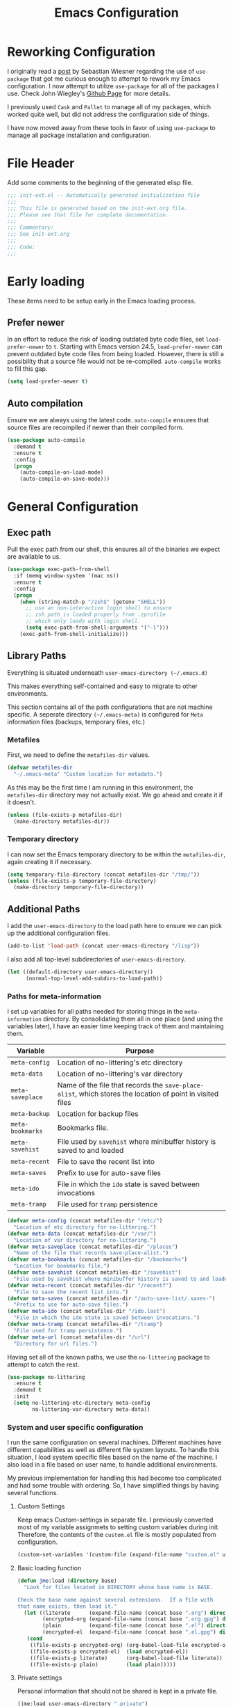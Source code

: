 #+TITLE: Emacs Configuration
#+OPTIONS: toc:4 h:4
#+STARTUP: showeverything
#+LATEX_CLASS: jmeorgdoc

* Reworking Configuration

  I originally read a [[http://www.lunaryorn.com/2015/01/06/my-emacs-configuration-with-use-package.html][post]] by Sebastian Wiesner regarding the use of
  =use-package= that got me curious enough to attempt to rework my Emacs
  configuration. I now attempt to utilize =use-package= for all of the
  packages I use. Check John Wiegley's [[https://github.com/jwiegley/use-package/][Github Page]] for more details.

  I previously used =Cask= and =Pallet= to manage all of my packages, which
  worked quite well, but did not address the configuration side of
  things.

  I have now moved away from these tools in favor of using =use-package= to
  manage all package installation and configuration.

* File Header

  Add some comments to the beginning of the generated elisp file.

  #+BEGIN_SRC emacs-lisp :padline no
    ;;; init-ext.el -- Automatically generated initialization file
    ;;;
    ;;; This file is generated based on the init-ext.org file.
    ;;; Please see that file for complete documentation.
    ;;;
    ;;; Commentary:
    ;;; See init-ext.org
    ;;;
    ;;; Code:
    ;;;
  #+END_SRC

* Early loading

  These items need to be setup early in the Emacs loading process.

** Prefer newer

   In an effort to reduce the risk of loading outdated byte code files, set
   =load-prefer-newer= to =t=. Starting with Emacs version 24.5,
   =load-prefer-newer= can prevent outdated byte code files from being
   loaded. However, there is still a possibility that a source file would
   not be re-compiled. =auto-compile= works to fill this gap.

   #+BEGIN_SRC emacs-lisp
     (setq load-prefer-newer t)
   #+END_SRC

** Auto compilation

   Ensure we are always using the latest code. =auto-compile= ensures that
   source files are recompiled if newer than their compiled form.

  #+BEGIN_SRC emacs-lisp
    (use-package auto-compile
      :demand t
      :ensure t
      :config
      (progn
        (auto-compile-on-load-mode)
        (auto-compile-on-save-mode)))
  #+END_SRC

* General Configuration
** Exec path

   Pull the exec path from our shell, this ensures all of the binaries we
   expect are available to us.

   #+BEGIN_SRC emacs-lisp
     (use-package exec-path-from-shell
       :if (memq window-system '(mac ns))
       :ensure t
       :config
       (progn
         (when (string-match-p "/zsh$" (getenv "SHELL"))
           ;; use an non-interactive login shell to ensure
           ;; zsh path is loaded properly from .zprofile
           ;; which only loads with login shell.
           (setq exec-path-from-shell-arguments '("-l")))
         (exec-path-from-shell-initialize)))
   #+END_SRC

** Library Paths

   Everything is situated underneath =user-emacs-directory (~/.emacs.d)=

   This makes everything self-contained and easy to migrate to other
   environments.

   This section contains all of the path configurations that are not
   machine specific. A seperate directory =(~/.emacs-meta)= is configured
   for =Meta= information files (backups, temporary files, etc.)

*** Metafiles

    First, we need to define the  =metafiles-dir= values.

    #+BEGIN_SRC emacs-lisp
      (defvar metafiles-dir
        "~/.emacs-meta" "Custom location for metadata.")
    #+END_SRC

    As this may be the first time I am running in this environment, the
    =metafiles-dir= directory may not actually exist. We go ahead and
    create it if it doesn't.

    #+BEGIN_SRC emacs-lisp
      (unless (file-exists-p metafiles-dir)
        (make-directory metafiles-dir))
    #+END_SRC

*** Temporary directory

    I can now set the Emacs temporary directory to be within the
    =metafiles-dir=, again creating it if necessary.

    #+BEGIN_SRC emacs-lisp
      (setq temporary-file-directory (concat metafiles-dir "/tmp/"))
      (unless (file-exists-p temporary-file-directory)
        (make-directory temporary-file-directory))
    #+END_SRC


** Additional Paths

   I add the =user-emacs-directory= to the load path here to ensure we can
   pick up the additional configuration files.

   #+BEGIN_SRC emacs-lisp
     (add-to-list 'load-path (concat user-emacs-directory "/lisp"))
   #+END_SRC

   I also add all top-level subdirectories of =user-emacs-directory=.

   #+BEGIN_SRC emacs-lisp
     (let ((default-directory user-emacs-directory))
           (normal-top-level-add-subdirs-to-load-path))
   #+END_SRC

*** Paths for meta-information

    I set up variables for all paths needed for storing things in the
    =meta-information= directory. By consolidating them all in one place
    (and using the variables later), I have an easier time keeping track of
    them and maintaining them.

    | Variable         | Purpose                                                                                                   |
    |------------------+-----------------------------------------------------------------------------------------------------------|
    | =meta-config=    | Location of no-littering's etc directory                                                                  |
    | =meta-data=      | Location of no-littering's var directory                                                                  |
    | =meta-saveplace= | Name of the file that records the =save-place-alist=, which stores the location of point in visited files |
    | =meta-backup=    | Location for backup files                                                                                 |
    | =meta-bookmarks= | Bookmarks file.                                                                                           |
    | =meta-savehist=  | File used by =savehist= where minibuffer history is saved to and loaded                                   |
    | =meta-recent=    | File to save the recent list into                                                                         |
    | =meta-saves=     | Prefix to use for auto-save files                                                                         |
    | =meta-ido=       | File in which the =ido= state is saved between invocations                                                |
    | =meta-tramp=     | File used for =tramp= persistence                                                                         |

    #+BEGIN_SRC emacs-lisp
      (defvar meta-config (concat metafiles-dir "/etc/")
        "Location of etc directory for no-littering.")
      (defvar meta-data (concat metafiles-dir "/var/")
        "Location of var directory for no-littering.")
      (defvar meta-saveplace (concat metafiles-dir "/places")
        "Name of the file that records save-place-alist.")
      (defvar meta-bookmarks (concat metafiles-dir "/bookmarks")
        "Location for bookmarks file.")
      (defvar meta-savehist (concat metafiles-dir "/savehist")
        "File used by savehist where minibuffer history is saved to and loaded.")
      (defvar meta-recent (concat metafiles-dir "/recentf")
        "File to save the recent list into.")
      (defvar meta-saves (concat metafiles-dir "/auto-save-list/.saves-")
        "Prefix to use for auto-save files.")
      (defvar meta-ido (concat metafiles-dir "/ido.last")
        "File in which the ido state is saved between invocations.")
      (defvar meta-tramp (concat metafiles-dir "/tramp")
        "File used for tramp persistence.")
      (defvar meta-url (concat metafiles-dir "/url")
        "Directory for url files.")
    #+END_SRC

    Having set all of the known paths, we use the =no-littering= package to
    attempt to catch the rest.

    #+BEGIN_SRC emacs-lisp
      (use-package no-littering
        :ensure t
        :demand t
        :init
        (setq no-littering-etc-directory meta-config
              no-littering-var-directory meta-data))
    #+END_SRC

*** System and user specific configuration

    I run the same configuration on several machines. Different machines
    have different capabilities as well as different file system
    layouts. To handle this situation, I load system specific files based
    on the name of the machine. I also load in a file based on user name,
    to handle additional environments.

    My previous implementation for handling this had become too complicated
    and had some trouble with ordering. So, I have simplified things by
    having several functions.

**** Custom Settings

     Keep emacs Custom-settings in separate file. I previously converted
     most of my variable assignmets to setting custom variables during
     init. Therefore, the contents of the =custom.el= file is mostly
     populated from configuration.

     #+BEGIN_SRC emacs-lisp
       (custom-set-variables '(custom-file (expand-file-name "custom.el" user-emacs-directory)))
     #+END_SRC

**** Basic loading function

     #+BEGIN_SRC emacs-lisp
       (defun jme:load (directory base)
         "Look for files located in DIRECTORY whose base name is BASE.

       Check the base name against several extensions.  If a file with
       that name exists, then load it."
         (let ((literate      (expand-file-name (concat base ".org") directory))
               (encrypted-org (expand-file-name (concat base ".org.gpg") directory))
               (plain         (expand-file-name (concat base ".el") directory))
               (encrypted-el  (expand-file-name (concat base ".el.gpg") directory)))
          (cond
           ((file-exists-p encrypted-org) (org-babel-load-file encrypted-org))
           ((file-exists-p encrypted-el)  (load encrypted-el))
           ((file-exists-p literate)      (org-babel-load-file literate))
           ((file-exists-p plain)         (load plain)))))
     #+END_SRC

**** Private settings

     Personal information that should not be shared is kept in a private
     file.

     #+BEGIN_SRC emacs-lisp
       (jme:load user-emacs-directory ".private")
     #+END_SRC

**** OS-specific settings

     Settings specific to machine type are kept in their own settings file.

     #+BEGIN_SRC emacs-lisp
       (let* ((system-type-name (symbol-name system-type))
              (base-name (replace-regexp-in-string "/" "-" system-type-name)))
         (jme:load user-emacs-directory base-name))
     #+END_SRC

**** Hostname-specific settings

     Settings specific to a particular machine, identified by host name,
     are stored in their own settings file.

     #+BEGIN_SRC emacs-lisp
       (let ((host-name-base (car (split-string (system-name) "\\."))))
         (jme:load user-emacs-directory host-name-base))
     #+END_SRC

**** User-specific settings

     #+BEGIN_SRC emacs-lisp
       (jme:load user-emacs-directory user-login-name)
     #+END_SRC

**** Custom configuration

     Finally, we load any settings set by ~customize~.

     #+BEGIN_SRC emacs-lisp
       (load custom-file)
     #+END_SRC

** General Emacs Settings

   There are a number of configuration items I tend to look at as basic
   configuration. There is a fine line between what is a /package/ and what
   is just part of Emacs, especially at the rate things are being included
   in the /official/ distribution.

*** Window sizing

    When using a =window-system=, which I most often do, I like to start
    Emacs with a specific window size and position. This code accomplishes
    that.

    First, we need to set up the window sizing.

    #+BEGIN_SRC emacs-lisp
      (eval-when-compile
        (defvar emacs-min-top)
        (defvar emacs-min-left)
        (defvar emacs-min-height)
        (defvar emacs-min-width))

      (if window-system
          (unless noninteractive
            (defvar emacs-min-top 22)
            (defvar emacs-min-left 5)
            (defvar emacs-min-height (if (= 1050 (x-display-pixel-height)) 55 64))
            (defvar emacs-min-width 100)))
    #+END_SRC

    This function resets the window to its minimal position.

    #+BEGIN_SRC emacs-lisp
      (defun jme:emacs-min ()
      "Reset frame size to minumum."
        (interactive)
        (set-frame-parameter (selected-frame) 'fullscreen nil)
        (set-frame-parameter (selected-frame) 'vertical-scroll-bars nil)
        (set-frame-parameter (selected-frame) 'horizontal-scroll-bars nil)
        (set-frame-parameter (selected-frame) 'top emacs-min-top)
        (set-frame-parameter (selected-frame) 'left emacs-min-left)
        (set-frame-parameter (selected-frame) 'height emacs-min-height)
        (set-frame-parameter (selected-frame) 'width emacs-min-width))
    #+END_SRC

    This function does the opposite of the above. It sets the window to
    maximum position.

    #+BEGIN_SRC emacs-lisp
      (defun jme:emacs-max ()
      "Reset frame size to maximum."
        (interactive)
        (if t
            (progn
              (set-frame-parameter (selected-frame) 'fullscreen 'fullboth)
              (set-frame-parameter (selected-frame) 'vertical-scroll-bars nil)
              (set-frame-parameter (selected-frame) 'horizontal-scroll-bars nil))
          (set-frame-parameter (selected-frame) 'top 26)
          (set-frame-parameter (selected-frame) 'left 2)
          (set-frame-parameter (selected-frame) 'width
                               (floor (/ (float (x-display-pixel-width)) 9.15)))
          (if (= 1050 (x-display-pixel-height))
              (set-frame-parameter (selected-frame) 'height
                                   (if (>= emacs-major-version 24)
                                       66
                                     55))
            (set-frame-parameter (selected-frame) 'height
                                 (if (>= emacs-major-version 24)
                                     75
                                   64)))))
    #+END_SRC

    One last function to give me the ability to toggle between the two.

    #+BEGIN_SRC emacs-lisp
      (defun jme:emacs-toggle-size ()
      "Toggle between minimum and maximum size of frame."
        (interactive)
        (if (> (cdr (assq 'width (frame-parameters))) 100)
            (jme:emacs-min)
          (jme:emacs-max)))
    #+END_SRC

    I start off with Emacs in its minimal state when starting up. Since
    moving to the =mac= Emacs port on my Apple machines, as opposed to the
    =ns= version, I don't really use the toggle much anymore. Instead I use
    the mac fullscreen mode.

    #+BEGIN_SRC emacs-lisp
      (if window-system
          (add-hook 'after-init-hook 'jme:emacs-min))
    #+END_SRC

*** Coding system

    I am a fan of UTF-8. Make sure everything is set up to handle it.

    | Variable                     | Value   | Description          |
    |------------------------------+---------+----------------------|
    | =set-terminal-coding-system= | =utf-8= | terminal output      |
    | =set-terminal-coding-system= | =utf-8= | terminal input       |
    | =perfer-coding-system=       | =utf-8= | set preferred coding |

    #+BEGIN_SRC emacs-lisp
      (set-terminal-coding-system 'utf-8)
      (set-keyboard-coding-system 'utf-8)
      (prefer-coding-system 'utf-8)
      (when (display-graphic-p)
        (custom-set-variables '(x-select-request-type '(UTF8_STRING COMPOUND_TEXT TEXT STRING))))
    #+END_SRC

*** Interface settings

    I most often have the audio on my machines muted, so use the visible bell
    instead of beeps. Who likes beeps anyway?

    #+BEGIN_SRC emacs-lisp
      (custom-set-variables '(visible-bell t))
    #+END_SRC

    Make sure I can see what it is that I am typing. This setting is the
    number of seconds to pause before unfinished commands are echoed. I
    find the default of 1 second a bit slow.

    #+BEGIN_SRC emacs-lisp
      (custom-set-variables '(echo-keystrokes 0.1))
    #+END_SRC

    I am not a big fan of overloading the arrow keys. Plus they are just too
    far away from my fingers to be useful. Don't use the shift+arrows for mark.

    #+BEGIN_SRC emacs-lisp
      (custom-set-variables '(shift-select-mode nil))
    #+END_SRC

    Use point instead of click with mouse yank.

    #+BEGIN_SRC emacs-lisp
      (custom-set-variables '(mouse-yank-at-point t))
    #+END_SRC

    While I no longer have a machine with a mouse connected (only trackpads
    now), I still use swipe-type scrolling which I would like to be smooth.

    These settings handle one line at a time, disable scrolling
    acceleration and scroll the window under the mouse.

    #+BEGIN_SRC emacs-lisp
      (custom-set-variables '(scroll-step 1)
                            '(mouse-wheel-scroll-amount '(1 ((shift) . 1))) ; one line at a time
                            '(mouse-wheel-progressive-speed nil)            ; don't accelerate scrolling
                            '(mouse-wheel-follow-mouse 't))                 ; scroll window under mouse
    #+END_SRC

    Truncate lines in windows narrower than the frame. Providing an integer
    here specifies to truncate lines in each window narrower thant the full
    frame width, provided the total window width in column units is less
    than that integer; otherwise respect the value of =truncate-lines=.

    #+BEGIN_SRC emacs-lisp
      (custom-set-variables '(truncate-partial-width-windows 50))
    #+END_SRC

    Set the default tab stop.

    #+BEGIN_SRC emacs-lisp
      (custom-set-variables '(tab-width 4))
    #+END_SRC

    Never put tabs in files, use spaces instead. If, for some reason, a real
    tab is needed, use =C-q C-i= to insert one.

    #+BEGIN_SRC emacs-lisp
      (custom-set-variables '(indent-tabs-mode nil))
    #+END_SRC

    I want to always go to the next indent level when hitting return.

    #+BEGIN_SRC emacs-lisp
      (bind-key "RET" 'newline-and-indent)
    #+END_SRC

    Add newlines to the end of the file if I naviagate past it.

    #+BEGIN_SRC emacs-lisp
      (custom-set-variables '(next-line-add-newlines t))
    #+END_SRC

    Set the column that triggers fill

    #+BEGIN_SRC emacs-lisp
      (custom-set-variables '(fill-column 75))
    #+END_SRC

    Turn on auto fill for text files.

    #+BEGIN_SRC emacs-lisp
      (add-hook 'text-mode-hook 'turn-on-auto-fill)
    #+END_SRC

    Allow narrowing.

    #+BEGIN_SRC emacs-lisp
      (put 'narrow-to-defun 'disabled nil)
      (put 'narrow-to-page 'disabled nil)
      (put 'narrow-to-region 'disabled nil)
    #+END_SRC

*** Visual tweaks

    Unlike a number of people, I do not mind the menu bar if I am actually
    using a window system of some kind. It is not that I use it often, but
    it does not get in my way much either. So, I check to see if I am using
    a window system and disable it if not. Turns out that this is still
    annoying when the window system does not support global menus as is the
    case when I am running on my chromebook with i3wm. Still need a
    solution for that case.

    #+BEGIN_SRC emacs-lisp
      (if (eq window-system 'nil)
          (if (fboundp 'menu-bar-mode) (menu-bar-mode -1))
        (if (fboundp 'menu-bar-mode) (menu-bar-mode 1)))
    #+END_SRC

    The toolbar, however, is completely useless to me, so I always disable it.

    #+BEGIN_SRC emacs-lisp
      (if (fboundp 'tool-bar-mode) (tool-bar-mode -1))
    #+END_SRC

    Likewise, scrollbars offer no value.

    #+BEGIN_SRC emacs-lisp
      (if (fboundp 'scroll-bar-mode) (scroll-bar-mode -1))
    #+END_SRC

    Don't show the startup message.

    #+BEGIN_SRC emacs-lisp
      (custom-set-variables '(inhibit-startup-message t)
                            '(inhibit-startup-echo-area-message (user-login-name)))
    #+END_SRC

    Visually indicate empty lines after the buffer end. This is shown as a
    fringe bitmap in the left edge.

    #+BEGIN_SRC emacs-lisp
      (custom-set-variables '(indicate-empty-lines t))
    #+END_SRC

**** Icon support

     #+BEGIN_SRC emacs-lisp
       (use-package all-the-icons
        :ensure t)
     #+END_SRC

**** Modeline

     I refer to my modeline quite often. It is very easy for it to get too
     cluttered, it is expensive real estate.

     Show the line:column number.

     #+BEGIN_SRC emacs-lisp
       (line-number-mode 1)
       (column-number-mode 1)
     #+END_SRC

     Also, show the size of the file.

     #+BEGIN_SRC emacs-lisp
       (size-indication-mode 1)
     #+END_SRC

***** Battery information

      I have opted for a simpler and 'clearer' solution to displaying
      battery information utilizing the `fancy-battery` package.

      #+BEGIN_SRC emacs-lisp
        (use-package fancy-battery
          :ensure t
          :config
          (add-hook 'after-init-hook #'fancy-battery-mode))
      #+END_SRC

***** Time

      I often run emacs in a fullscreen fashion that does not display the
      system clock on my desktop. However, I often refer to the clock, thus
      I add it to the modeline. The =display-time= functionality in Emacs
      is quite robust and can potentially display much more information
      than just the time. I configure it here to my liking.

      #+BEGIN_SRC emacs-lisp
        (custom-set-variables '(display-time-default-load-average nil)  ; Don't display load
                              '(display-time-day-and-date nil)          ; Don't display date
                              '(display-time-format "%l:%M%p"))
        (add-hook 'after-init-hook #'display-time-mode)
      #+END_SRC

*** Miscellaneous

    Add newline to end of file on save.

    #+BEGIN_SRC emacs-lisp
      (custom-set-variables '(require-final-newline t))
    #+END_SRC

    Make Emacs use the clipboard

    #+BEGIN_SRC emacs-lisp
      (custom-set-variables '(select-enable-clipboard t))
    #+END_SRC

    Prefix used for generating the auto save file names.

    #+BEGIN_SRC emacs-lisp
      (custom-set-variables '(auto-save-list-file-prefix meta-saves))
    #+END_SRC

    Use "y" in place of "yes", who wants to type all of those extra characters?

    #+BEGIN_SRC emacs-lisp
      (fset 'yes-or-no-p 'y-or-n-p)
    #+END_SRC

**** Bookmarks

     Save bookmarks into their own file in the meta information directory.

     #+BEGIN_SRC emacs-lisp
       (custom-set-variables '(bookmark-default-file meta-bookmarks))
     #+END_SRC

**** Backup

     I like all of my backup copies of files to be in a common location.

     Configure where the backups should go.

     #+BEGIN_SRC emacs-lisp
       (custom-set-variables '(backup-directory-alist (quote ((".*" . "~/.emacs-meta/backups/")))))
     #+END_SRC

     I like to use version numbers for the backup files. Set the number of
     newest versions and oldest versions to keep when a new numbered backup
     is made. I also don't care about the deletion of excess backup
     versions, so do that silently. Also, I like to use copying to create
     backups for files that are linked, instead of renaming.

     | Variable                        | Value | Description                                                          |
     |---------------------------------+-------+----------------------------------------------------------------------|
     | =version-control=               | =t=   | Control use of version numbers for backup files                      |
     | =kept-new-versions=             | =2=   | Number of newest versions to keep when a new numbered backup is made |
     | =kept-old-versions=             | =2=   | Number of oldest versions to keep when a new numbered backup is made |
     | =delete-old-versions=           | =t=   | When set to =t=, delete excess backup versions silently              |
     | =backup-by-copying-when-linked= | =t=   | Use copying to create backups for files with multiple names          |

     #+BEGIN_SRC emacs-lisp
       (custom-set-variables
         '(version-control t)
         '(kept-new-versions 2)
         '(kept-old-versions 2)
         '(delete-old-versions t)
         '(backup-by-copying-when-linked t))
     #+END_SRC

**** URL Related

     Make sure to store URL related stuff in the right place.

     #+BEGIN_SRC emacs-lisp
       (custom-set-variables '(url-cookie-file (concat meta-url "/cookies"))
                             '(url-cache-directory (concat temporary-file-directory "url/cache")))
     #+END_SRC

*** Global mode settings

**** Auto-revert

     Revert buffers when they change on disk.

     #+BEGIN_SRC emacs-lisp
       (global-auto-revert-mode 1)
     #+END_SRC

     Auto-refresh dired buffers.

     #+BEGIN_SRC emacs-lisp
       (custom-set-variables '(global-auto-revert-non-file-buffers t))
     #+END_SRC

     But.. don't announce reversion of buffer

     #+BEGIN_SRC emacs-lisp
       (custom-set-variables '(auto-revert-verbose nil))
     #+END_SRC

**** Git gutter

     Git gutter is a nice little utility that adds markers in the fringe to
     denote changes in a file. I like this everywhere, so I turn it on
     globally.

     #+BEGIN_SRC emacs-lisp
       (use-package git-gutter-fringe
         :ensure t
         :diminish git-gutter-mode
         :config
         (progn
           (custom-set-variables '(git-gutter:lighter " GG"))
           (global-git-gutter-mode)))
     #+END_SRC

**** Git messenger

     #+BEGIN_SRC emacs-lisp
       (use-package git-messenger
         :ensure t
         :commands git-messenger:popup-message
         :bind ("C-x v p" . git-messenger:popup-message))
     #+END_SRC

**** Recentf

     Save recently used files. This turns on the "Open Recent" submenu
     which is displayed in the "File" menu, containing a list of files that
     were operated on recently.

     I use the following settings for this mode:

     | variable                 |         value | description                       |
     |--------------------------+---------------+-----------------------------------|
     | =recentf-save-file=      | =meta-recent= | File to save the recent list into |
     | =recent-max-saved-items= |           100 | Max number of items saved         |
     | =recent-max-menu-items=  |            15 | Max number of items in menu       |

     Since the loading of the recent file and cleanup can take some time, I
     turn it on once things are idle.

     #+BEGIN_SRC emacs-lisp
       (use-package recentf
         :config
         (progn
           (custom-set-variables
             '(recentf-save-file meta-recent)
             '(recentf-max-saved-items 100)
             '(recentf-max-menu-items 15))
           (recentf-mode t)))
     #+END_SRC

**** Savehist

     Save minibuffer history. The minibuffer history is saved periodically
     (every 300 seconds, in this case) and when exiting Emacs. I use
     =savehist-file= to specify the filename (in the meta information
     directory) where the history should be stored. Additionally, I have it
     set to save:

     | History type         | Description                                        |
     |----------------------+----------------------------------------------------|
     | =search-ring=        | List of search string sequences                    |
     | =regexp-search-ring= | List of regular expression search string sequences |

     #+BEGIN_SRC emacs-lisp
       (use-package savehist
         :config
         (progn
           (custom-set-variables '(savehist-additional-variables
                                   '(kill-ring search-ring regexp-search-ring))
                                 '(savehist-autosave-interval 300)
                                 '(savehist-file meta-savehist)
                                 '(history-delete-duplicates t))
           (savehist-mode t)))
     #+END_SRC

**** Saveplace

     Preserve the location of point in file when saving files.

     I specify the name of the file that records saveplace information, so
     the contents go into the =meta= area and activate it for all buffers.

     #+BEGIN_SRC emacs-lisp
       (use-package saveplace
         :init
         (progn
           (custom-set-variables '(save-place-file meta-saveplace))
           (save-place-mode t)))
     #+END_SRC

**** Smartparens

     I like to visually see the matching parens. =smartparens-mode= is a
     global minor mode that highlights matching parens.

     If there are specific modes in which =smartparens-mode= should not be
     enabled, they can be added to the =sp-ignore-modes-list=.

     #+BEGIN_SRC emacs-lisp
       (use-package smartparens
         :ensure t
         :commands (smartparens-mode
                    show-smartparens-mode
                    show-smartparens-global-mode)
         :demand t
         :diminish smartparens-mode
         :config
         (progn
           (require 'smartparens-config)
           (smartparens-global-mode)))
     #+END_SRC

**** Undo-tree-mode

     =undo-tree-mode= replaces Emacs' standard undo feature with a more
     powerful, yet easier to user version, that treats the undo history as
     what it is: a tree.

     If a specific mode is not compatible with =undo-tree-mode=, it can be
     added to the list =undo-tree-incompatible-major-modes=.

     Enable =undo-tree-mode= globally.

     #+BEGIN_SRC emacs-lisp
       (use-package undo-tree
         :ensure t
         :diminish undo-tree-mode
         :config
         (progn
           (custom-set-variables '(undo-tree-visualizer-timestamps t)
                                 '(undo-tree-visualizer-diff t))
           (global-undo-tree-mode)))
     #+END_SRC

**** Whitespace

     I like to see whitespace in files. I find this helps with both
     organization and formatting. I use the following style for whitespace
     visualization:

     | Style            | Description                           |
     |------------------+---------------------------------------|
     | face             | enable all visualization via faces    |
     | trailing         | trailing blanks                       |
     | space-before-tab | SPACEs before TAB                     |
     | space-after-tab  | 8 or more SPACEs after a TAB          |
     | indentation      | 8 or more SPACEs at beginning of line |

     I also specify the column beyond which the line is highlighted.

     #+BEGIN_SRC emacs-lisp
       (use-package whitespace
         :diminish global-whitespace-mode
         :config
         (progn
           (custom-set-variables '(whitespace-style '(face trailing space-before-tab
                                                      indentation space-after-tab))
                                 '(whitespace-line-column 80))
           (global-whitespace-mode 1)))
     #+END_SRC

**** Winner

     Winner mode is a minor mode which keeps a history of changes to window
     configurations. This allows you to easily undo (=winner-undo=) and
     redo (=winner-redo=) window configurations.

     #+BEGIN_SRC emacs-lisp
       (use-package winner
         :ensure t
         :if (not noninteractive)
         :demand t
         :config (winner-mode 1))
     #+END_SRC

* Utility functions

  There are a number of /utility/ functions that I keep around for handling
  different things. Some of them are experimental, but they /do/ work.

** Hide or Expand

   I have kept this around for a long time and go through different phases
   of using it. I have recently gone back to using it quite a bit now that
   I have been using =winner= mode.

   #+BEGIN_SRC emacs-lisp
     (defun hide-or-expand ()
       "Hide or expand a window."
       (interactive)
       (if (> (length (window-list)) 1)
           (delete-other-windows)
         (bury-buffer)))
   #+END_SRC

* Package Specific Settings
** Avy

   Replacement for ace-jump-mode and other things.

   #+BEGIN_SRC emacs-lisp
     (use-package avy
       :ensure t
       :commands avy-goto-word-1
       :bind ("C-. C-s" . avy-goto-word-1))
   #+END_SRC

** Aggressive Indent

   Avoid manual indentation with 'aggressive indent'. I am not sure I am
   comfortable with this mode anywhere but in lisp code just yet.

   It can be turned on globally with =(global-aggressive-indent-mode 1)=.

   If used globally, specific modes can be excluded with the list
   =aggressive-indent-excluded-modes=.

   #+BEGIN_SRC emacs-lisp
     (use-package aggressive-indent
        :ensure t
        :diminish (aggressive-indent-mode . "➠")
        :config
          (add-hook 'emacs-lisp-mode-hook #'aggressive-indent-mode))
   #+END_SRC

** Auto complete (Company)

   I have fiddled around with different auto-completion packages and
   extensions over time. This one works.

   #+BEGIN_SRC emacs-lisp
     (use-package company
       :ensure t
       :diminish company-mode
       :config
       (global-company-mode)
       :init
       (progn
         (custom-set-variables '(company-tooltip-limit 20)
                               '(company-idle-delay .3))))
   #+END_SRC

   Also enable fuzzy matching.

   #+BEGIN_SRC emacs-lisp
     (use-package company-flx
       :ensure t
       :after company
       :config
       (company-flx-mode +1))
   #+END_SRC

** YASnippet

   YASnippet is an excellent template system for Emacs and it works very
   well with Auto Complete. I use it everywhere I can.

   YASnippet does not provide a way to expand a snippet programmatically,
   so we create one. (Based on code from [[http://stackoverflow.com/questions/10211730/insert-yasnippet-by-name][this]] Stack Overflow question.)

   #+BEGIN_SRC emacs-lisp
     (use-package yasnippet
       :ensure t
       :diminish yas-minor-mode
       :config (yas-global-mode 1))

     (defun jme:insert-yas-by-name (name)
       "Insert YASnippet by NAME."
       (cl-flet ((dummy-prompt
                  (prompt choices &optional display-fn)
                  (declare (ignore prompt))
                  (or (find name choices :key display-fn :test #'string=)
                      (throw 'notfound nil))))
         (let ((yas-prompt-functions '(dummy-prompt)))
           (catch 'notfound
             (yas-insert-snippet t)))))
   #+END_SRC

   Add =helm= support for yas.

   #+BEGIN_SRC emacs-lisp
     (use-package helm-c-yasnippet
       :ensure t
       :after helm
       :bind ("C-c y" . helm-yas-complete)
       :config (custom-set-variables '(helm-yas-space-match-any-greedy t)))
   #+END_SRC

   Here we provide an indication that there is a yasnippet available to be
   used. (From [[https://github.com/pcmantz/elisp/blob/master/my-bindings.el][here]] and [[http://pages.sachachua.com/.emacs.d/Sacha.html#unnumbered-132][here]]).

   #+BEGIN_SRC emacs-lisp
     (defvar default-cursor-color (cdr (assoc 'cursor-color (frame-parameters)))
       "Capture the default cursor color so we can switch back to it if needed.")
     (defvar yasnippet-can-fire-cursor-color "purple"
       "Color to change cursor when yasnippet is available.")

     (defun jme:yasnippet-can-fire-p (&optional field)
       "Test if yasnippet can expand based on FIELD."
       (interactive)
       (setq yas--condition-cache-timestamp (current-time))
       (let (templates-and-pos)
         (unless (and yas-expand-only-for-last-commands
                      (not (member last-command yas-expand-only-for-last-commands)))
           (setq templates-and-pos (if field
                                       (save-restriction
                                         (narrow-to-region (yas--field-start field)
                                                           (yas--field-end field))
                                         (yas--templates-for-key-at-point))
                                     (yas--templates-for-key-at-point))))
         (and templates-and-pos (first templates-and-pos))))

     (defun jme:change-cursor-color-when-can-expand (&optional field)
       "Update the cursor color if a snippet is available, based on FIELD."
       (interactive)
       (when (eq last-command 'self-insert-command)
         (set-cursor-color (if (jme:can-expand)
                               yasnippet-can-fire-cursor-color
                             default-cursor-color))))

     (defun jme:can-expand ()
       "Return true if right after an expandable thing."
       (or (abbrev--before-point) (jme:yasnippet-can-fire-p)))

     (add-hook 'post-command-hook 'jme:change-cursor-color-when-can-expand)
   #+END_SRC

** Clojure

   Support for Clojure.

*** Clojure Mode

    #+BEGIN_SRC emacs-lisp
      (use-package clojure-mode
        :ensure t
        :init
        (progn
          (add-hook 'clojure-mode-hook #'rainbow-delimiters-mode)
          (add-hook 'clojure-mode-hook #'smartparens-strict-mode)))
    #+END_SRC

*** Cider

    #+BEGIN_SRC emacs-lisp
      (use-package cider
        :ensure t
        :init
        (progn
          (add-hook 'cider-mode-hook #'eldoc-mode)
          (add-hook 'cider-mode-hook #'rainbow-delimiters-mode)
          (add-hook 'cider-repl-mode-hook #'smartparens-strict-mode)
          (add-hook 'cider-repl-mode-hook #'rainbow-delimiters-mode)))
    #+END_SRC

*** Clojure Cheatsheet
    #+BEGIN_SRC emacs-lisp
      (use-package clojure-cheatsheet
        :ensure t)
    #+END_SRC

*** Clojure mode extra font locking
    #+BEGIN_SRC emacs-lisp
      (use-package clojure-mode-extra-font-locking
        :ensure t)
    #+END_SRC

*** Clojure snippets for Yasnippets
    #+BEGIN_SRC emacs-lisp
      (use-package clojure-snippets
        :ensure t)
    #+END_SRC

*** Flycheck for Clojure
    #+BEGIN_SRC emacs-lisp
      (use-package flycheck-clojure
        :ensure t)
    #+END_SRC

*** Slamhound
    #+BEGIN_SRC emacs-lisp :tangle no
      (use-package slamhound
        :disabled t)
    #+END_SRC

** CSS

   Mode for handling CSS.

   #+BEGIN_SRC emacs-lisp
     (use-package css-mode)
   #+END_SRC

** Dired

   I have been trying to train myself to use =dired= as much as
   possible. My go-to alternative is the command line, which often
   interrupts whatever I was doing in the particular shell I choose. My
   settings here are still very much experimental.

   I moved to using =dired+= to pick up some extra features.

   Make sure =image-dired= keeps its files in the meta directory.

   #+BEGIN_SRC emacs-lisp
     (use-package dired+
       :ensure t
       :config
       (progn
         (custom-set-variables '(image-dired-dir (concat metafiles-dir "/image-dired")))
         (put 'dired-find-alternate-file 'disabled nil)  ;enable `a' command
         (diredp-toggle-find-file-reuse-dir 1)))
   #+END_SRC

   All-the-icons support in dired buffers. Becasue, who doesn't like icons?

   #+BEGIN_SRC emacs-lisp
   (use-package all-the-icons-dired
    :ensure t
    :after all-the-icons
    :commands all-the-icons-dired-mode
    :config
    (add-hook 'dired-mode-hook 'all-the-icons-dired-mode))
   #+END_SRC

   Subtree support.

   #+BEGIN_SRC emacs-lisp
     (use-package dired-subtree
       :ensure t
       :commands (dired-subtree-insert dired-subtree remove)
       :after dired
       :bind (:map dired-mode-map
                   ("i" . dired-subtree-insert)
                   (";" . dired-subtree-remove)))
   #+END_SRC

   Filter support.

   #+BEGIN_SRC emacs-lisp
     (use-package dired-filter
       :ensure t
       :after dired
       :config
       (custom-set-variables '(dired-filter-group-saved-groups '(("default"
                                                                  ("Archives"
                                                                   (extension "zip" "rar" "gz" "bz2" "tar"))
                                                                  ("Data"
                                                                   (extension "json" "xml" "dat" "csv"))
                                                                  ("Documents"
                                                                   (extension "org" "markdown" "md" "adoc" "txt"))
                                                                  ("Binary"
                                                                   (extension "elc" "pyc"))
                                                                  ("Backup"
                                                                   (extension "el~" "backup"))
                                                                  ("Language"
                                                                   (extension "el" "py" "java" "sh" "awk" "rb"))
                                                                  ("LaTeX"
                                                                   (extension "tex" "bib"))
                                                                  ("Mac"
                                                                   (extension . "DS_Store"))
                                                                  ("PDF"
                                                                   (extension . "pdf"))
                                                                  ("Version Control"
                                                                   (extension "git" "gitignore" "gitconfig" "gitmodules"))
                                                                  )))))
   #+END_SRC

** Elfeed

   A utility mode for reading RSS.

   #+BEGIN_SRC emacs-lisp
     (use-package elfeed
       :ensure t)
   #+END_SRC

   #+BEGIN_SRC emacs-lisp
     (use-package elfeed-org
       :ensure t
       :after elfeed
       :config
       (progn
         (custom-set-variables '(rmh-elfeed-org-files (list "~/.elfeed/elfeed.org")))
         (elfeed-org)))
   #+END_SRC

** Expand Region

   A fantastically useful package to gradually expand selected region.

   #+BEGIN_SRC emacs-lisp
     (use-package expand-region
       :ensure t
       :commands er/expand-region
       :bind ("C-=" . er/expand-region))
   #+END_SRC

** Flycheck

   Removed snippet:

   (custom-set-variables '(flycheck-disabled-checkers
                               (append flycheck-disabled-checkers
                                       '(javascript-jshint))))

   #+BEGIN_SRC emacs-lisp
     (use-package flycheck
       :ensure t
       :diminish flycheck-mode
       :config
       (progn
         (custom-set-variables '(flycheck-display-errors-function #'flycheck-pos-tip-error-messages))
         (flycheck-clojure-setup)
         (global-flycheck-mode)
         (flycheck-add-mode 'javascript-eslint 'web-mode)
         (flycheck-add-mode 'html-tidy 'web-mode)
         (define-key flycheck-mode-map (kbd "C-c ! h") 'helm-flycheck)))
   #+END_SRC

   #+BEGIN_SRC emacs-lisp
     (use-package flycheck-pos-tip
       :ensure t)
   #+END_SRC

** Flyspell

   I often use =flyspell= mode when writing text documents. I typically
   turn this on a some point after I have already begun writing. This bit
   of advice ensures that the buffer is checked when I turn =flyspell= on.

   #+BEGIN_SRC emacs-lisp
     (use-package flyspell
       :config
       (defadvice flyspell-mode (after advice-flyspell-check-buffer-on-start activate)
         (flyspell-buffer)))
   #+END_SRC

** Guide Key

   Nice utility for providing a guide for key bindings.

   #+BEGIN_SRC emacs-lisp
     (use-package guide-key
       :diminish guide-key-mode
       :ensure t
       :config
       (progn
         (custom-set-variables
         '(guide-key/guide-key-sequence '("C-x" "C-c"))
         '(guide-key/recursive-key-sequence-flag t)
         '(guide-key/popup-window-position 'bottom))
         (guide-key-mode 1)))
   #+END_SRC

** Helm

   Helm helps with completion of many things. I am finding it easier to
   work with than other modules.

   #+BEGIN_SRC emacs-lisp
     (defvar jme:helm-sources '(helm-source-buffers-list
                                helm-source-recentf
                                helm-source-bookmarks
                                helm-source-file-cache
                                helm-source-files-in-current-dir))
     (use-package helm
       :ensure t
       :diminish helm-mode
       :config
       (progn
         (require 'helm-config)
         (custom-set-variables '(helm-for-files-preferred-list jme:helm-sources)
                               '(helm-split-window-in-side-p t)
                               '(helm-scoll-amount 8))
         (helm-mode 1)
         (helm-autoresize-mode 1))
       :bind (("C-x b" . helm-mini)
              ("C-x C-b" . helm-buffers-list)
              ("C-x C-f" . helm-find-files)
              ("M-x" . helm-M-x)
              ("M-y" . helm-show-kill-ring)
              ("C-c h g" . helm-google-suggest)
              ("C-c h o" . helm-occur)
              ("C-c h x" . helm-register)
              ("C-c h SPC" . helm-all-mark-rings)
              ("C-h a" . helm-apropos)
              ("M-s a" . helm-do-grep)
              ("M-s f" . helm-for-files)))
   #+END_SRC

   Helm can do a great job of describing bindings.

   #+BEGIN_SRC emacs-lisp
     (use-package helm-descbinds
       :ensure t
       :commands (helm-descbinds)
       :bind ("C-h b" . helm-descbinds))
   #+END_SRC

   #+BEGIN_SRC emacs-lisp
     (use-package helm-swoop
       :commands (helm-swoop helm-swoop-back-to-last-point)
       :ensure t
       :bind (("C-c h s" . helm-swoop)
              ("M-i" . helm-swoop)
              ("M-I" . helm-swoop-back-to-last-point)
              :map isearch-mode-map
              ("M-i" . helm-swoop-from-isearch)
              :map helm-swoop-map
              ("M-i" . helm-multi-swoop-all-from-helm-swoop)
              ("C-s" . helm-next-line)
              ("C-r" . helm-previous-line)))
   #+END_SRC

*** Flycheck

    Add helm support for flycheck.

    #+BEGIN_SRC emacs-lisp
      (use-package helm-flycheck
        :ensure t)
    #+END_SRC

** Javascript

   Make sure to handle json files appropriately.

   #+BEGIN_SRC emacs-lisp
     (use-package json-mode
       :ensure t
       :commands json-mode
       :mode ("\\.json$" . json-mode))
   #+END_SRC

   #+BEGIN_SRC emacs-lisp
     (use-package js2-mode
       :ensure t
       :commands js2-mode
       :mode ("\\.js$" . js2-mode)
       :bind (:map js2-mode-map
                   ("C-x C-e" . js-send-last-sexp)
                   ("C-M-x" . js-send-last-sexp-and-go)
                   ("C-c b" . js-send-buffer)
                   ("C-c l" . js-load-file-and-go))
       :init
       (progn
         (add-to-list 'interpreter-mode-alist (cons "node" 'js2-mode))))
   #+END_SRC

   If we have the ability to use javascript in an inferior process, use
   Node for that.

   #+BEGIN_SRC emacs-lisp
     (use-package js-comint
       :disabled t
       :init
       (custom-set-variables '(inferior-js-program-command "node")))
   #+END_SRC

** Lisp

   Eldoc provides minibuffer hints when working with Emacs lisp.

   #+BEGIN_SRC emacs-lisp
     (use-package eldoc
       :diminish eldoc-mode
       :commands eldoc-mode
       :bind (:map emacs-lisp-mode-map
              ("C-c ." . find-function-at-point)
              ("C-c f" . find-function)
              ("M-:" . pp-eval-expression))
       :init
       (progn
         (add-hook 'lisp-interaction-mode-hook 'eldoc-mode)
         (add-hook 'emacs-lisp-mode-hook 'eldoc-mode)))

     (add-hook 'lisp-mode-hook (lambda () (local-set-key (kbd "RET") 'newline-and-indent)))
     (add-hook 'emacs-lisp-mode-hook (lambda () (local-set-key (kbd "RET") 'newline-and-indent)))
   #+END_SRC

** Magit

   #+BEGIN_SRC emacs-lisp
     (use-package magit
       :commands magit-status
       :ensure t
       :bind ("C-x d" . magit-status))
   #+END_SRC

** Markdown

   #+BEGIN_SRC emacs-lisp
     (use-package markdown-mode
       :commands markdown-mode
       :mode
       (("\\.markdown$" . markdown-mode)
        ("\\.md$" . markdown-mode)))
   #+END_SRC

** Org

   My =org= mode settings are contained in their own file. This function
   loads the configuration based on my login name.

   #+BEGIN_SRC emacs-lisp
     (jme:load user-emacs-directory (concat user-login-name "-org"))
   #+END_SRC

** Paradox

   Better package management.

   #+BEGIN_SRC emacs-lisp
     (use-package paradox
       :ensure t
       :commands paradox-list-packages)
   #+END_SRC

** PDF-tools

   Package has been pinned to =manual=, since it requires an extra install
   step.

   After updating, the package needs to be activated with =(pdf-tools-install)=.

   #+BEGIN_SRC emacs-lisp
     (use-package pdf-tools
       :pin manual
       :bind (:map pdf-view-mode-map
              ("h" . pdf-annot-add-highlight-markup-annotation)
              ("t" . pdf-annot-add-text-annotation)
              ("D" . pdf-annot-delete))
       :config
       (progn
         (setq-default pdf-view-display-size 'fit-page)
         (setq pdf-annot-activate-created-annotations t)))
   #+END_SRC

** Projectile

   Projectile works as a nice, light-weight, project management tool.

   #+BEGIN_SRC emacs-lisp
     (use-package projectile
       :ensure t
       :diminish projectile-mode
       :config
       (progn
         (custom-set-variables '(projectile-cache-file (concat metafiles-dir "/projectile.cache"))
                               '(projectile-known-projects-file (concat metafiles-dir "/projectile-bookmarks.eld"))
                               '(projectile-keymap-prefix (kbd "C-c p"))
                               '(projectile-enable-caching t))
         (projectile-mode)))
   #+END_SRC

   Support for org tasks associated with projectile projects.

   #+BEGIN_SRC emacs-lisp
;     (use-package org-projectile
;       :ensure t
;       :bind (("C-c n p" . org-projectile-project-todo-completing-read)
;              ("C-c c" . org-capture))
;       :config
;       (progn
;         (setq org-projectile-projects-file
;               (concat metafiles-dir "projects.org"))
;         (setq org-agenda-files (append org-agenda-files (org-projectile-todo-files)))
;         (push (org-projectile-project-todo-entry) org-capture-templates)))
   #+END_SRC

   Projectile Helm support.

   #+BEGIN_SRC emacs-lisp
     (use-package helm-projectile
       :ensure t
       :after projectile
       :config
       (progn
         (custom-set-variables '(projectile-completion-system 'helm)
                               '(projectile-switch-project-action 'helm-projectile))
         (helm-projectile-on)))

;     (use-package org-projectile-helm
;       :after org-projectile
;       :bind (("C-c n p" . org-projectile-helm-template-or-project)))
   #+END_SRC

** Python

   #+BEGIN_SRC emacs-lisp
     ; Bring back indent after newline
     (add-hook 'python-mode-hook '(lambda ()
                  (define-key python-mode-map "\C-m" 'newline-and-indent)))

   #+END_SRC

   Use python3

   #+BEGIN_SRC emacs-lisp
     (setq python-shell-interpreter "python3"
           python-shell-interpreter-args "-i")
   #+END_SRC

   use ipython (no more)

   #+BEGIN_SRC emacs-lisp :tangle no
     (setq python-shell-interpreter "ipython"
            python-shell-interpreter-args "-i -v")
   #+END_SRC

   Jedi for Python. To use auto-complete with Jedi, we require only
   company-jedi and not make reference to jedi-core package.

   #+BEGIN_SRC emacs-lisp
     (use-package company-jedi
       :ensure t
       :commands (jedi:goto-definition jedi-mode company-jedi)
       :bind (:map python-mode-map
                   ("M-." . jedi:goto-definition)
                   ("M-," . jedi:goto-definition-pop-marker))
       :config
       (setq jedi:complete-on-dot t))
   #+END_SRC

   Highlight indentation

   #+BEGIN_SRC emacs-lisp
     (use-package highlight-indent-guides
      :ensure t
      :commands highlight-indent-guides-mode
      :init
      (progn
       (custom-set-variables '(highlight-indent-guides-method 'character))
       (add-hook 'python-mode-hook 'highlight-indent-guides-mode)))
   #+END_SRC

*** Anaconda

    #+BEGIN_SRC emacs-lisp
      (use-package anaconda-mode
        :ensure t
        :commands anaconda-mode
        :init (add-hook 'python-mode-hook 'anaconda-mode))
    #+END_SRC

*** Company Anaconda

    #+BEGIN_SRC emacs-lisp
      (use-package company-anaconda
        :ensure t
        :after company
        :config
        (add-to-list 'company-backends '(company-anaconda :with company-capf)))
    #+END_SRC

*** Helm Pydoc

    #+BEGIN_SRC emacs-lisp
      (use-package helm-pydoc
        :ensure t
        :after helm
        :commands helm-pydoc
        :bind (:map python-mode-map ("C-c C-d" . helm-pydoc)))
    #+END_SRC

*** Nose

    #+BEGIN_SRC emacs-lisp
      (use-package nose
        :ensure t
        :after python
        :commands (nosetests-one
                   nosetests-pdb-one
                   nosetests-all
                   nosetests-pdb-all
                   nosetests-module
                   nosetests-pdb-module
                   nosetests-suite
                   nosetests-pdb-suite)
        :config
        (add-hook 'python-mode-hook (lambda () (nose-mode t))))
    #+END_SRC

*** Pythonic

    #+BEGIN_SRC emacs-lisp
    (use-package pythonic
      :ensure t
      :commands pythonic-activate)
    #+END_SRC


** Java

*** Eclim

    Eclipse front-end for Java development.

    #+BEGIN_SRC emacs-lisp
      (use-package eclim
        :commands eclim-mode
        :config
        (progn
          (use-package company-emacs-eclim
            :after company
            :config
            (company-emacs-eclim-setup))
          (setq eclimd-autostart t)
          (add-hook 'java-mode-hook (lambda () (eclim-mode 1)))))
    #+END_SRC

*** Java utilities

    Auto byte-code disassembly.

    #+BEGIN_SRC emacs-lisp
      (use-package autodisass-java-bytecode
        :ensure t
        :defer t)
    #+END_SRC

** Rainbow mode

   #+BEGIN_SRC emacs-lisp
     (use-package rainbow-mode
       :commands rainbow-mode
       :ensure t
       :after css-mode
       :init
       (add-hook 'css-mode-hook 'rainbow-mode))
   #+END_SRC

** Shell

   I try to use my shell within Emacs as much as possible. I will admit
   that I have not yet been able to do this completely, though the desire
   is there.

*** eshell

    Additional references:

    - [[https://www.masteringemacs.org/article/complete-guide-mastering-eshell][Mikey Petersen's Mastering Eshell]]
    - [[http://www.modernemacs.com/post/custom-eshell/][Modern Emacs: Making eshell your own]]
    - [[https://www.emacswiki.org/emacs/EshellPrompt][EmacsWiki: EshellPrompt]]
    - [[http://blog.liangzan.net/blog/2012/12/12/customizing-your-emacs-eshell-prompt/][Liang Zan: Customozing Your Emacs Eshell Propmpt]]

    Packages:

    - [[https://github.com/xuchunyang/eshell-git-prompt][eshell-git-prompt]]
    - [[https://github.com/kaihaosw/eshell-prompt-extras][eshell-prompt-extras]]

**** Prompt

     #+BEGIN_SRC emacs-lisp
       (use-package eshell-git-prompt
         :ensure t
         :config
         (eshell-git-prompt-use-theme 'powerline))
     #+END_SRC


**** Configuration

***** Control files

      #+BEGIN_SRC emacs-lisp
        (custom-set-variables '(eshell-directory-name (concat metafiles-dir "/eshell/")))
      #+END_SRC

***** Visual Commands

      Eshell has support for special handling of commands which present their
      output in a visual fashion (see help for =eshell-visual-commands=).

      Typically, these are commands which require a proper terminal
      environment to run in. =eshell= will run them in a term buffer when
      they are invoked.

      The emacs defaults are:

      - vi
      - screen
      - top
      - less
      - more
      - lynx
      - ncftp
      - pine
      - tin
      - trn
      - elm

      I don't use a lot of these commands and there are others I do use.

     #+BEGIN_SRC emacs-lisp
       (setq eshell-visual-commands
             '("less" "tmux" "top" "bash" "zsh"))
     #+END_SRC

      The =eshell-visual-subcommands= specifies an alist of subcommands which
      present their output visually, in much the same way as specified
      above. In this case, however, you can specify specific arguments which
      trigger the behavior.

      I find this to be especially useful for =git= commands which display
      tree information (like log). I have a number of aliases set up with git
      which I want to ensure are covered.

     #+BEGIN_SRC emacs-lisp
       (setq eshell-visual-subcommands
             '(("git"
                "diff" "df" "dc"
                "show"
                "log" "lg" "tree" "lol" "lola" "lala" "ltla" "ldla")))
     #+END_SRC

*** comint

    #+BEGIN_SRC emacs-lisp
      (use-package comint
        :bind (:map comint-mode-map
                    ("M-p" . comint-previous-matching-input-from-input)
                    ("M-n" . comint-next-matching-input-from-input)
                    ("C-M-n" . comint-next-input)
                    ("C-M-p" . comint-previous-input))
        :init
        (progn
          (custom-set-variables '(comint-prompt-read-only t))
          (add-hook 'term-exec-hook
                    (function
                     (lambda ()
                       (set-buffer-process-coding-system 'utf-8-unix 'utf-8-unix))))))
    #+END_SRC

*** Tramp

    Tramp is a fantastic package that allows for remote file editing. Make
    sure tramp uses ssh by default. Also make sure that files are stored in
    the meta information directory.

    #+BEGIN_SRC emacs-lisp
      (use-package tramp
        :init
        (custom-set-variables
          '(tramp-default-method "ssh")
          '(tramp-persistency-file-name meta-tramp)))
    #+END_SRC

** Uniquify

   By default, Emacs makes buffer names unique by adding =<2>=, =<3>=,
   etc. to the end of the buffer name. I don't find this particularly
   useful. Using the =Uniquify= package, I can easily change this behavior.

   Use the =post-forward= type of naming for buffers. This names the buffer
   with the file name followed by a shortened form of the path.

   For example:

   =/foo/bar/mumble/name= becomes =name|bar/mumble=

   I change the string used as a separator for the buffer name components
   to be ":".

   Also, make sure to rerationalize buffer names after a buffer has been
   killed.

   Some buffers should not be uniquified. I also provide a regular
   expression here for these exceptions.

   #+BEGIN_SRC emacs-lisp
     (use-package uniquify
       :init
       (custom-set-variables
         '(uniquify-buffer-name-style 'post-forward)
         '(uniquify-separator ":")
         '(uniquify-after-kill-buffer-p t)
         '(uniquify-ignore-buffers-re "^\\*")))
   #+END_SRC

** Web mode

   #+BEGIN_SRC emacs-lisp
     (use-package web-mode
       :ensure t
       :mode
       (("\\.jsx$" . web-mode)
        ("\\.html?\\'" . web-mode))
       :config
       (progn
         (custom-set-variables '(web-mode-markup-indent-offset 2)
                               '(web-mode-css-indent-offset 2)
                               '(web-mode-code-indent-offset 2)
                               '(web-mode-enable-current-column-highlight t))
         (defadvice web-mode-highlight-part (around tweak-jsx activate)
           (if (equal web-mode-content-type "jsx")
               (let ((web-mode-enable-part-face nil))
                 ad-do-it)
             ad-do-it))
         (add-hook 'web-mode-hook
                   (lambda ()
                     (when (equal web-mode-content-type "jsx")
                       (flycheck-select-checker 'javascript-eslint)
                       (flycheck-select-checker 'flycheck-tidyrc))))))
   #+END_SRC

** Diminish

   I use diminish to hide most of minor modes from the modeline. Most of
   the diminish functionality has been updated into the =use-package=
   calls.

   #+BEGIN_SRC emacs-lisp
     (use-package diminish
       :ensure t
       :config
       (progn
         (eval-after-load "highlight-indentation" '(diminish 'highlight-indentation-mode))
         (diminish 'auto-revert-mode)
         (diminish 'auto-fill-function)
         (diminish 'overwrite-mode "💀")))
   #+END_SRC

* Custom Configuration

** Window handling

*** Rotating Windows

    I often have my frame split into multiple windows. I find it very handy
    to swap buffers between windows if I am working in multiple buffers at
    the same time. I came across this function to rotate buffers through
    windows (you can find it [[http://whattheemacsd.com/buffer-defuns.el-02.html][here]].)

    #+BEGIN_SRC emacs-lisp
      (defun jme:rotate-windows ()
        "Rotate your windows."
        (interactive)
        (cond ((not (> (count-windows)1))
               (message "You can't rotate a single window!"))
              (t
               (let ((i 1)
                     (numWindows (count-windows)))
               (while  (< i numWindows)
                 (let* (
                        (w1 (elt (window-list) i))
                        (w2 (elt (window-list) (+ (% i numWindows) 1)))
                        (b1 (window-buffer w1))
                        (b2 (window-buffer w2))
                        (s1 (window-start w1))
                        (s2 (window-start w2))
                        )
                   (set-window-buffer w1  b2)
                   (set-window-buffer w2 b1)
                   (set-window-start w1 s2)
                   (set-window-start w2 s1)
                   (setq i (1+ i))))))))
    #+END_SRC

*** Window Split

    This function toggles between horizontal and vertical layout of two
    windows. (Picked up from [[http://whattheemacsd.com/buffer-defuns.el-03.html][here]].)

    #+BEGIN_SRC emacs-lisp
      (defun jme:toggle-window-split ()
       "Toggle between horizontal and vertical layout of windows."
        (interactive)
        (if (= (count-windows) 2)
            (let* ((this-win-buffer (window-buffer))
                   (next-win-buffer (window-buffer (next-window)))
                   (this-win-edges (window-edges (selected-window)))
                   (next-win-edges (window-edges (next-window)))
                   (this-win-2nd (not (and (<= (car this-win-edges)
                                               (car next-win-edges))
                                           (<= (cadr this-win-edges)
                                               (cadr next-win-edges)))))
                   (splitter
                    (if (= (car this-win-edges)
                           (car (window-edges (next-window))))
                        'split-window-horizontally
                      'split-window-vertically)))
              (delete-other-windows)
              (let ((first-win (selected-window)))
                (funcall splitter)
                (if this-win-2nd (other-window 1))
                (set-window-buffer (selected-window) this-win-buffer)
                (set-window-buffer (next-window) next-win-buffer)
                (select-window first-win)
                (if this-win-2nd (other-window 1))))))
    #+END_SRC

*** More window splitting

    I really like the idea of the following functions (covered by Sacha
    [[https://www.youtube.com/watch?v%3DnKCKuRuvAOw&feature%3Dyoutu.be][here]], original source [[http://www.reddit.com/r/emacs/comments/25v0eo/you_emacs_tips_and_tricks/chldury][here]]). I don't override the normal split
    keybindings since I very often want several windows with the same
    buffer.

    #+BEGIN_SRC emacs-lisp
      (defun jme:vsplit-last-buffer (prefix)
        "Split the window vertically and display the previous buffer."
        (interactive "p")
        (split-window-vertically)
        (other-window 1 nil)
        (if (= prefix 1)
          (switch-to-next-buffer)))
      (defun jme:hsplit-last-buffer (prefix)
        "Split the window horizontally and display the previous buffer."
        (interactive "p")
        (split-window-horizontally)
        (other-window 1 nil)
        (if (= prefix 1) (switch-to-next-buffer)))
    #+END_SRC

*** Window switching

    #+BEGIN_SRC emacs-lisp
      (use-package ace-window
        :ensure t
        :commands ace-window
        :bind ("C-x o" . ace-window)
        :config (custom-set-variables '(aw-keys '(?a ?s ?d ?f ?g ?h ?j ?k ?l))))
    #+END_SRC

** Cleanup

   Whitespace cleanup can be dangerous if it changes the content of the
   file. Some changes are guaranteed to be safe, which this function sticks
   to, allowing it to be safe for a =before-save-hook=. (see [[http://whattheemacsd.com/buffer-defuns.el-01.html][this article]].)

   #+BEGIN_SRC emacs-lisp
     (defun jme:cleanup-buffer-safe ()
       "Perform a bunch of safe operations on the whitespace content of a buffer.
     Does not indent buffer, because it is used for a `before-save-hook', and that
     might be bad."
       (interactive)
       (untabify (point-min) (point-max))
       (delete-trailing-whitespace)
       (set-buffer-file-coding-system 'utf-8))
   #+END_SRC

   If we want to be less careful when cleaning up, we can do that too.

   #+BEGIN_SRC emacs-lisp
     (defun jme:cleanup-buffer ()
       "Perform a bunch of operations on the whitespace content of a buffer.
     Including indent-buffer, which should not be called automatically on save."
       (interactive)
       (jme:cleanup-buffer-safe)
       (indent-region (point-min) (point-max)))
   #+END_SRC

   Make sure we hook this into our save process.

   #+BEGIN_SRC emacs-lisp
     (add-hook 'before-save-hook 'jme:cleanup-buffer-safe)
   #+END_SRC

** Movement

*** Better handling of move to beginning of line

    I find it useful to move to the beginning of the indentation as opposed
    to strickly the beginning of the line. This accomplishes that in a
    smart way. (See [[http://emacsredux.com/blog/2013/05/22/smarter-navigation-to-the-beginning-of-a-line/][this article]].)

    #+BEGIN_SRC emacs-lisp
      (defun jme:smarter-move-beginning-of-line (arg)
        "Move point back to indentation of beginning of line.

      Move point to the first non-whitespace character on this line.
      If point is already there, move to the beginning of the line.
      Effectively toggle between the first non-whitespace character and
      the beginning of the line.

      If ARG is not nil or 1, move forward ARG - 1 lines first.  If
      point reaches the beginning or end of the buffer, stop there."
        (interactive "^p")
        (setq arg (or arg 1))

        ;; Move lines first
        (when (/= arg 1)
          (let ((line-move-visual nil))
            (forward-line (1- arg))))

        (let ((orig-point (point)))
          (back-to-indentation)
          (when (= orig-point (point))
            (move-beginning-of-line 1))))

      ;; remap C-a to `smarter-move-beginning-of-line'
      (global-set-key [remap move-beginning-of-line]
                      'jme:smarter-move-beginning-of-line)
    #+END_SRC

** Mark

   Mark handling when ~transient-mark-mode~ can be a little confusing when
   you want to set the mark but not engage /tmm/. ~Mastering Emacs~ has a
   good [[http://www.masteringemacs.org/articles/2010/12/22/fixing-mark-commands-transient-mark-mode/][article]] on the subject.

   #+BEGIN_SRC emacs-lisp
     (defun jme:push-mark-no-activate ()
       "Pushes `point' to `mark-ring' and does not activate the region.
     Equivalent to \\[set-mark-command] when \\[transient-mark-mode] is disabled"
       (interactive)
       (push-mark (point) t nil)
       (message "Pushed mark to ring"))
   #+END_SRC

   #+BEGIN_SRC emacs-lisp
     (defun jme:jump-to-mark ()
       "Jumps to the local mark, respecting the `mark-ring' order.
     This is the same as using \\[set-mark-command] with the prefix argument."
       (interactive)
       (set-mark-command 1))
   #+END_SRC

   #+BEGIN_SRC emacs-lisp
     (defun jme:exchange-point-and-mark-no-activate ()
       "Identical to \\[exchange-point-and-mark] but will not activate the region."
       (interactive)
       (exchange-point-and-mark)
       (deactivate-mark nil))
     (define-key global-map [remap exchange-point-and-mark] 'jme:exchange-point-and-mark-no-activate)
   #+END_SRC

* Theme Configuration

** Custom Themes

   I tend to like playing around with different color themes. Sometimes
   this is based on mood, sometimes it is based on environment. These
   themes go into their own directory.

   #+BEGIN_SRC emacs-lisp
     (setq custom-theme-directory (concat user-emacs-directory "themes"))
   #+END_SRC

   Support easy switching of themes via helm.

   #+BEGIN_SRC emacs-lisp
     (use-package helm-themes
       :ensure t
       :after helm)
   #+END_SRC

** Fonts

   I have moved to using the =Adobe Source Code Pro= font. More information
   may be found on Source Code Pro can be found [[http://blog.typekit.com/2012/09/24/source-code-pro/][here]].

   Two separate fonts are possible, one for normal use and the other for
   use in presentation mode. Define some variables to hold them.

   #+BEGIN_SRC emacs-lisp
     (defvar jme:default-font (face-font 'default)
       "Default font to use.")
     (defvar jme:presentation-font (face-font 'default)
       "Font to use for presentations.")
   #+END_SRC

   Set appropriate fonts for the platform.

   #+BEGIN_SRC emacs-lisp
     (when window-system
       (setq jme:default-font "-*-Source Code Pro-normal-normal-normal-*-14-*-*-*-m-0-iso10646-1")
       (if (string-equal system-type "darwin")
         (setq jme:presentation-font "-*-Source Code Pro-normal-normal-normal-*-18-*-*-*-m-0-iso10646-1")
         (setq jme:presentation-font "-bitstream-bitstream vera sans mono-medium-r-*-*-*-120-*-*-*-*-*-*"))
       (set-face-attribute 'default nil :font jme:default-font))
   #+END_SRC

** Load custom theme

*** Org source blocks

    Color source blocks in org to make them stand out.

    See [[http://www.howardism.org/Technical/LP/dot-emacs.html][Howard Abrams Emacs Config]].

    #+BEGIN_SRC emacs-lisp
      (defun jme:org-src-color-blocks-light ()
        "Colors the block headers and footers to make them stand out more for lighter themes."
        (interactive)
        (custom-set-faces
         '(org-block-begin-line
          ((t (:underline "#A7A6AA" :foreground "#008ED1" :background "#EAEAFF"))))
         '(org-block-background
           ((t (:background "#FFFFEA"))))
         '(org-block-end-line
           ((t (:overline "#A7A6AA" :foreground "#008ED1" :background "#EAEAFF"))))))

      (defun jme:org-src-color-blocks-dark ()
        "Colors the block headers and footers to make them stand out more for dark themes."
        (interactive)
        (custom-set-faces
         '(org-block-begin-line
           ((t (:foreground "#008ED1" :background "#002E41"))))
         '(org-block-background
           ((t (:background "#111111"))))
         '(org-block-end-line
           ((t (:foreground "#008ED1" :background "#002E41"))))))
    #+END_SRC

*** Presentation and Default theme

    Under certain situations, changing the theme is desirable, specifically
    when projecting on a larger screen. The following provides functions
    for switching themes. I have updated this to use the sanityinc versions
    of Chris Kempson's tommorow themes.

    Need to make sure to capture the default cursor color so we can switch
    it when appropriate.

    hide-mode-line provides a way for me to hide the mode line during
    presentations.

    #+BEGIN_SRC emacs-lisp
      (use-package material-theme
        :ensure t)

      (defun use-presentation-theme ()
       "Switch to presentation theme."
        (interactive)
        (load-theme 'material-light t)
        (when (boundp 'jme:presentation-font)
          (set-frame-font jme:presentation-font :frames nil)
          (set-face-attribute 'default nil :font jme:presentation-font))
        (setq default-cursor-color (cdr (assoc 'cursor-color (frame-parameters)))))

      (defun use-default-theme ()
       "Switch to the default theme."
        (interactive)
        (load-theme 'material t)
        (when (boundp 'jme:default-font)
          (set-frame-font jme:default-font :frames nil)
          (set-face-attribute 'default nil :font jme:default-font))
        (setq default-cursor-color (cdr (assoc 'cursor-color (frame-parameters)))))

      (defun toggle-presentation-mode ()
       "Toggle between presentation and default theme."
        (interactive)
        (if (string= (frame-parameter nil 'font) jme:default-font)
            (use-presentation-theme)
          (use-default-theme)))

      (use-default-theme)
    #+END_SRC

    #+BEGIN_SRC emacs-lisp
      (use-package hide-mode-line)
    #+END_SRC

    For presentations themselves, provide org-present.

    #+BEGIN_SRC emacs-lisp
(use-package org-present
  :config (add-hook 'org-present-mode-hook
                    (lambda ()
                       (org-display-inline-images)
                       (hide-mode-line)
                       (use-presentation-theme)))
          (add-hook 'org-present-mode-quit-hook
                    (lambda ()
                       (org-remove-inline-images)
                       (use-default-theme)
                       (hide-mode-line))))
    #+END_SRC

** Spaceline

   Configure spaceline for mode-line theme.

   #+BEGIN_SRC emacs-lisp
     (use-package spaceline
       :ensure t
       :config
       (use-package spaceline-all-the-icons
         :ensure t
         :config
         (progn
           (dolist (s '((jme:spaceline-read-only "#4271AE" "Read only buffer face.")
                        (jme:spaceline-modified "#F36C60" "Modified buffer face.")
                        (jme:spaceline-unmodified "#78909C" "Unmodified buffer face.")))
             (eval `(defface ,(nth 0 s)
                      `((t (:background ,(nth 1 s)
                                        :foreground "#3E3D31"
                                        :inherit 'mode-line)))
                      ,(nth 2 s)
                      :group 'spaceline)))

           (defun jme:spaceline-highlight-face-modified ()
             "Set the highlight face depending on the buffer modified status.
              Set `spaceline-highlight-face-func' to
              `spaceline-highlight-face-modified' to use this."
             (cond
              (buffer-read-only 'jme:spaceline-read-only)
              ((buffer-modified-p) 'jme:spaceline-modified)
              (t 'jme:spaceline-unmodified)))

           (setq-default spaceline-highlight-face-func 'jme:spaceline-highlight-face-modified)
           (setq-default spaceline-all-the-icons-separator-type 'wave)
           (spaceline-toggle-all-the-icons-modified-on)
           (spaceline-toggle-all-the-icons-bookmark-off)
           (spaceline-toggle-all-the-icons-dedicated-off)
           (spaceline-toggle-all-the-icons-window-number-off)
           (spaceline-toggle-all-the-icons-eyebrowse-workspace-off)
           (spaceline-toggle-all-the-icons-buffer-size-on)
           (spaceline-toggle-all-the-icons-projectile-on)
           (spaceline-toggle-all-the-icons-mode-icon-on)
           (spaceline-toggle-all-the-icons-buffer-id-on)
           (spaceline-toggle-all-the-icons-buffer-path-off)
           (spaceline-toggle-all-the-icons-process-off)
           (spaceline-toggle-all-the-icons-position-on)
           (spaceline-toggle-all-the-icons-region-info-on)
           (spaceline-toggle-all-the-icons-fullscreen-off)
           (spaceline-toggle-all-the-icons-text-scale-on)
           (spaceline-toggle-all-the-icons-multiple-cursors-off)
           (spaceline-toggle-all-the-icons-narrowed-on)
           (spaceline-toggle-all-the-icons-vc-icon-off)
           (spaceline-toggle-all-the-icons-vc-status-on)
           (spaceline-toggle-all-the-icons-git-status-off)
           (spaceline-toggle-all-the-icons-git-ahead-off)
           (spaceline-toggle-all-the-icons-flycheck-status-on)
           (spaceline-toggle-all-the-icons-flycheck-status-info-off)
           (spaceline-toggle-all-the-icons-package-updates-off)
           (spaceline-toggle-all-the-icons-org-clock-current-task-off)
           (spaceline-toggle-all-the-icons-hud-off)
           (spaceline-toggle-all-the-icons-buffer-position-off)
           (spaceline-toggle-all-the-icons-battery-status-on)
           (spaceline-toggle-all-the-icons-time-on)
           (spaceline-toggle-all-the-icons-which-function-on)
           (spaceline-toggle-all-the-icons-temperature-off)
           (spaceline-toggle-all-the-icons-weather-off)
           (spaceline-toggle-all-the-icons-minor-modes-off)
           (spaceline-toggle-all-the-icons-nyan-cat-off)
           (spaceline-all-the-icons-theme))))
   #+END_SRC

* Key Bindings

  I have debated several times about where to locate key bindings. While
  there is a good argument to keeping them near the functions/configuration
  they relate to, I find it better to have all global keys in one place.

  | Key        | Action                      | Comments                            |
  |------------+-----------------------------+-------------------------------------|
  | =C-z=      | hide-or-expand              | Thought of as analog to shell sleep |
  | =M-`=      | jme:push-mark-no-activate   |                                     |
  | =C-`=      | pop-to-mark-command         |                                     |
  | =C-==      | expand-region               |                                     |
  | =C-c h=    | helm-mini                   |                                     |
  | =C-c n=    | jme:cleanup-buffer          | Destructive cleanup of buffer       |
  | =C-c on=   | jme:todays-daypage          | Open daypage for current day        |
  | =C-c oN=   | jme:find-daypage            | Open a specific day page            |
  | =C-c t=    | multi-term-next             | Reuse terminal                      |
  | =C-c T=    | multi-term                  | Create a new terminal               |
  | =C-c v p=  | git-messenger:popup-message | Popup the last git commit message   |
  | =C-x <up>= | jme:rotate-windows          | Rotates windows                     |
  | =C-. C-s=  | ace-jump-mode               |                                     |
  | =C-<f9>=   | toggle-presentation-mode    | switch in/out presentation theme    |

** Top-level mappings

   #+BEGIN_SRC emacs-lisp
     (bind-key "C-z" 'hide-or-expand)

     (bind-key "M-`" 'jme:push-mark-no-activate)
     (bind-key "C-`" 'pop-to-mark-command)
   #+END_SRC

** =C-c= mappings

   #+BEGIN_SRC emacs-lisp
     (bind-key "C-c n" 'jme:cleanup-buffer)
     (bind-key "C-c on" 'jme:todays-daypage)
     (bind-key "C-c oN" 'jme:find-daypage)
   #+END_SRC

** =C-x= mappings

   #+BEGIN_SRC emacs-lisp
     (bind-key "C-x <up>" 'jme:rotate-windows)
   #+END_SRC

** Function Key mappings

   #+BEGIN_SRC emacs-lisp
     (bind-key "C-<f9>" 'toggle-presentation-mode)
   #+END_SRC

* Emacs Server

   #+BEGIN_SRC emacs-lisp
     ;; Don't start the server unless we can verify that it isn't running.
     (use-package server
       :if (and window-system
                (not noninteractive))
       :config
       (when (and (functionp 'server-running-p) (not (server-running-p)))
          (server-start)))

     ;; Support for Chrome 'edit with emacs' extension
     (use-package edit-server
       :ensure t
       :if (and window-system
                (not noninteractive))
       :init
       (add-hook 'after-init-hook 'edit-server-start t))
   #+END_SRC

* Footer

  Add in the expected Emacs module footer.

  #+BEGIN_SRC emacs-lisp
    (provide 'init-ext)
    ;;; init-ext.el ends here
  #+END_SRC
